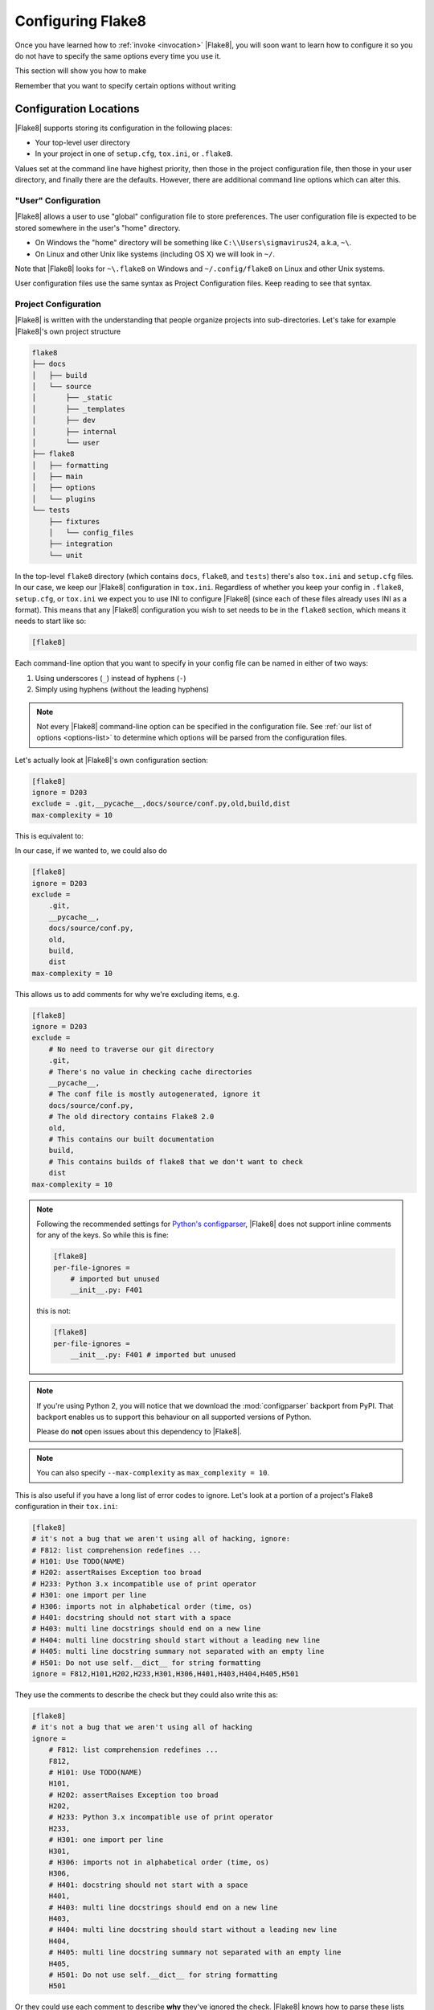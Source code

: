.. _configuration:

====================
 Configuring Flake8
====================

Once you have learned how to :ref:`invoke <invocation>` |Flake8|, you will soon
want to learn how to configure it so you do not have to specify the same
options every time you use it.

This section will show you how to make

.. prompt:: bash

    flake8

Remember that you want to specify certain options without writing

.. prompt:: bash

    flake8 --select E123,W456 --enable-extensions H111


Configuration Locations
=======================

|Flake8| supports storing its configuration in the following places:

- Your top-level user directory

- In your project in one of ``setup.cfg``, ``tox.ini``, or ``.flake8``.

Values set at the command line have highest priority, then those in the
project configuration file, then those in your user directory, and finally
there are the defaults. However, there are additional command line options
which can alter this.


"User" Configuration
--------------------

|Flake8| allows a user to use "global" configuration file to store preferences.
The user configuration file is expected to be stored somewhere in the user's
"home" directory.

- On Windows the "home" directory will be something like
  ``C:\\Users\sigmavirus24``, a.k.a, ``~\``.

- On Linux and other Unix like systems (including OS X) we will look in
  ``~/``.

Note that |Flake8| looks for ``~\.flake8`` on Windows and ``~/.config/flake8``
on Linux and other Unix systems.

User configuration files use the same syntax as Project Configuration files.
Keep reading to see that syntax.


Project Configuration
---------------------

|Flake8| is written with the understanding that people organize projects into
sub-directories. Let's take for example |Flake8|'s own project structure

.. code::

    flake8
    ├── docs
    │   ├── build
    │   └── source
    │       ├── _static
    │       ├── _templates
    │       ├── dev
    │       ├── internal
    │       └── user
    ├── flake8
    │   ├── formatting
    │   ├── main
    │   ├── options
    │   └── plugins
    └── tests
        ├── fixtures
        │   └── config_files
        ├── integration
        └── unit

In the top-level ``flake8`` directory (which contains ``docs``, ``flake8``,
and ``tests``) there's also ``tox.ini`` and ``setup.cfg`` files. In our case,
we keep our |Flake8| configuration in ``tox.ini``. Regardless of whether you
keep your config in ``.flake8``, ``setup.cfg``, or ``tox.ini`` we expect you
to use INI to configure |Flake8| (since each of these files already uses INI
as a format). This means that any |Flake8| configuration you wish to set needs
to be in the ``flake8`` section, which means it needs to start like so:

.. code-block:: ini

    [flake8]

Each command-line option that you want to specify in your config file can
be named in either of two ways:

#. Using underscores (``_``) instead of hyphens (``-``)

#. Simply using hyphens (without the leading hyphens)

.. note::

    Not every |Flake8| command-line option can be specified in the
    configuration file. See :ref:`our list of options <options-list>` to
    determine which options will be parsed from the configuration files.

Let's actually look at |Flake8|'s own configuration section:

.. code-block:: ini

    [flake8]
    ignore = D203
    exclude = .git,__pycache__,docs/source/conf.py,old,build,dist
    max-complexity = 10

This is equivalent to:

.. prompt:: bash

    flake8 --ignore D203 \
             --exclude .git,__pycache__,docs/source/conf.py,old,build,dist \
             --max-complexity 10

In our case, if we wanted to, we could also do

.. code-block:: ini

    [flake8]
    ignore = D203
    exclude =
        .git,
        __pycache__,
        docs/source/conf.py,
        old,
        build,
        dist
    max-complexity = 10

This allows us to add comments for why we're excluding items, e.g.

.. code-block:: ini

    [flake8]
    ignore = D203
    exclude =
        # No need to traverse our git directory
        .git,
        # There's no value in checking cache directories
        __pycache__,
        # The conf file is mostly autogenerated, ignore it
        docs/source/conf.py,
        # The old directory contains Flake8 2.0
        old,
        # This contains our built documentation
        build,
        # This contains builds of flake8 that we don't want to check
        dist
    max-complexity = 10

.. note::

    Following the recommended settings for
    `Python's configparser <https://docs.python.org/3/library/configparser.html#customizing-parser-behaviour>`_,
    |Flake8| does not support inline comments for any of the keys. So while
    this is fine:

    .. code-block:: ini

        [flake8]
        per-file-ignores =
            # imported but unused
            __init__.py: F401

    this is not:

    .. code-block:: ini

        [flake8]
        per-file-ignores =
            __init__.py: F401 # imported but unused


.. note::

    If you're using Python 2, you will notice that we download the
    :mod:`configparser` backport from PyPI. That backport enables us to
    support this behaviour on all supported versions of Python.

    Please do **not** open issues about this dependency to |Flake8|.

.. note::

    You can also specify ``--max-complexity`` as ``max_complexity = 10``.

This is also useful if you have a long list of error codes to ignore. Let's
look at a portion of a project's Flake8 configuration in their ``tox.ini``:

.. code-block:: ini

    [flake8]
    # it's not a bug that we aren't using all of hacking, ignore:
    # F812: list comprehension redefines ...
    # H101: Use TODO(NAME)
    # H202: assertRaises Exception too broad
    # H233: Python 3.x incompatible use of print operator
    # H301: one import per line
    # H306: imports not in alphabetical order (time, os)
    # H401: docstring should not start with a space
    # H403: multi line docstrings should end on a new line
    # H404: multi line docstring should start without a leading new line
    # H405: multi line docstring summary not separated with an empty line
    # H501: Do not use self.__dict__ for string formatting
    ignore = F812,H101,H202,H233,H301,H306,H401,H403,H404,H405,H501

They use the comments to describe the check but they could also write this as:

.. code-block:: ini

    [flake8]
    # it's not a bug that we aren't using all of hacking
    ignore =
        # F812: list comprehension redefines ...
        F812,
        # H101: Use TODO(NAME)
        H101,
        # H202: assertRaises Exception too broad
        H202,
        # H233: Python 3.x incompatible use of print operator
        H233,
        # H301: one import per line
        H301,
        # H306: imports not in alphabetical order (time, os)
        H306,
        # H401: docstring should not start with a space
        H401,
        # H403: multi line docstrings should end on a new line
        H403,
        # H404: multi line docstring should start without a leading new line
        H404,
        # H405: multi line docstring summary not separated with an empty line
        H405,
        # H501: Do not use self.__dict__ for string formatting
        H501

Or they could use each comment to describe **why** they've ignored the check.
|Flake8| knows how to parse these lists and will appropriately handle
these situations.


``pyproject.toml``
------------------

|Flake8| supports reading configuration from a ``pyproject.toml`` file per
`PEP 518 <https://www.python.org/peps/pep-0518/>`_. If the ``toml`` module
(`<https://pypi.org/project/toml>`_) is installed, it will be used to load
configuration from a ``tool.flake8`` section in a file called
``pyproject.toml`` in `TOML <https://github.com/toml-lang/toml>`_ format.

For example:

.. code-block:: toml

    [tool.flake8]
    max-line-length = 88

.. |toml| replace:: ``toml``

|Flake8| will look for the ``pyproject.toml`` file recursively up from the
current directory by up to 25 directories.

This is the only new feature added by |Flake8| compared to |Flake8|.

Using Local Plugins
-------------------

.. versionadded:: 3.5.0

|Flake8| allows users to write plugins that live locally in a project. These
plugins do not need to use setuptools or any of the other overhead associated
with plugins distributed on PyPI. To use these plugins, users must specify
them in their configuration file (i.e., ``.flake8``, ``setup.cfg``, or
``tox.ini``). This must be configured in a separate INI section named
``flake8:local-plugins``.

Users may configure plugins that check source code, i.e., ``extension``
plugins, and plugins that report errors, i.e., ``report`` plugins.

An example configuration might look like:

.. code-block:: ini

    [flake8:local-plugins]
    extension =
        MC1 = project.flake8.checkers:MyChecker1
        MC2 = project.flake8.checkers:MyChecker2
    report =
        MR1 = project.flake8.reporters:MyReporter1
        MR2 = project.flake8.reporters:MyReporter2

|Flake8| will also, however, allow for commas to separate the plugins for
example:

.. code-block:: ini

    [flake8:local-plugins]
    extension =
        MC1 = project.flake8.checkers:MyChecker1,
        MC2 = project.flake8.checkers:MyChecker2
    report =
        MR1 = project.flake8.reporters:MyReporter1,
        MR2 = project.flake8.reporters:MyReporter2

These configurations will allow you to select your own custom reporter plugin
that you've designed or will utilize your new check classes.

If your package is installed in the same virtualenv that |Flake8| will run
from, and your local plugins are part of that package, you're all set; |Flake8|
will be able to import your local plugins. However, if you are working on a
project that isn't set up as an installable package, or |Flake8| doesn't run
from the same virtualenv your code runs in, you may need to tell |Flake8| where
to import your local plugins from. You can do this via the ``paths`` option in
the ``local-plugins`` section of your config:

.. code-block:: ini

    [flake8:local-plugins]
    extension =
      MC1 = myflake8plugin:MyChecker1
    paths =
      ./path/to

Relative paths will be interpreted relative to the config file. Multiple paths
can be listed (comma separated just like ``exclude``) as needed. If your local
plugins have any dependencies, it's up to you to ensure they are installed in
whatever Python environment |Flake8| runs in.

.. note::

    These plugins otherwise follow the same guidelines as regular plugins.
